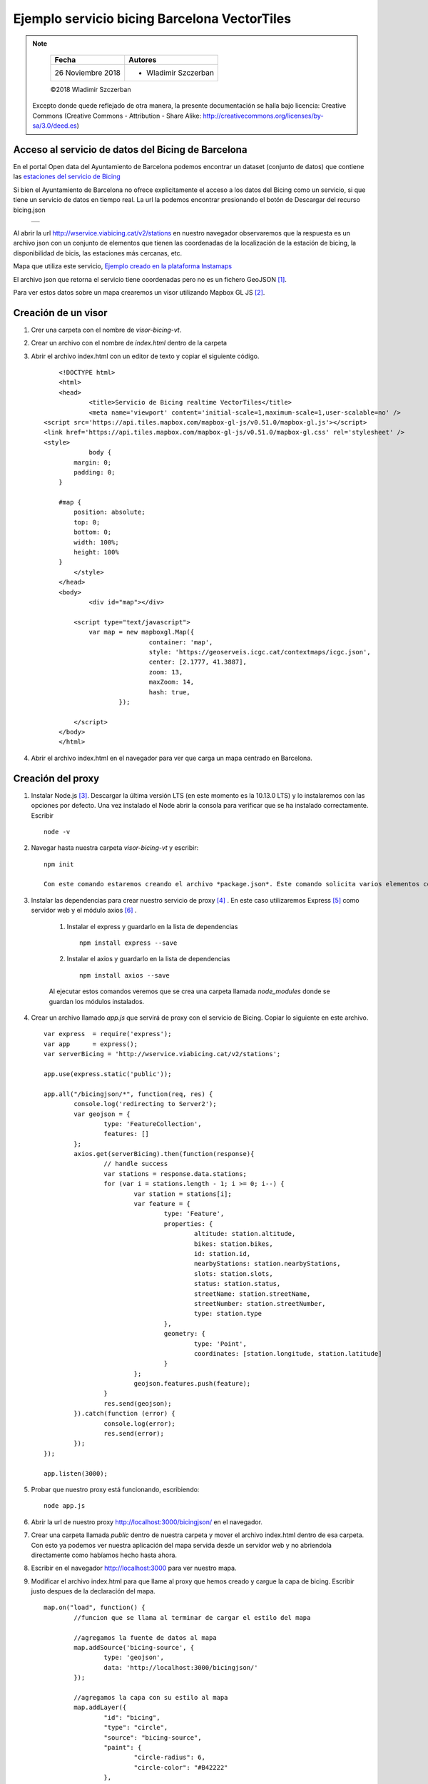 *********************************************
Ejemplo servicio bicing Barcelona VectorTiles
*********************************************

.. note::

	=================  ====================================================
	Fecha              Autores
	=================  ====================================================
	26 Noviembre 2018  * Wladimir Szczerban
	=================  ====================================================

	©2018 Wladimir Szczerban

  Excepto donde quede reflejado de otra manera, la presente documentación se halla bajo licencia: Creative Commons (Creative Commons - Attribution - Share Alike: http://creativecommons.org/licenses/by-sa/3.0/deed.es)


Acceso al servicio de datos del Bicing de Barcelona
---------------------------------------------------

En el portal Open data del Ayuntamiento de Barcelona podemos encontrar un dataset (conjunto de datos) que contiene las `estaciones del servicio de Bicing <http://opendata-ajuntament.barcelona.cat/data/es/dataset/bicing>`_ 

Si bien el Ayuntamiento de Barcelona no ofrece explicitamente el acceso a los datos del Bicing como un servicio, si que tiene un servicio de datos en tiempo real. La url la podemos encontrar presionando el botón de Descargar del recurso bicing.json 

		.. |bicing_bcn| image:: _images/bicing.png
		  :align: middle
		  :alt: capturar url servicio de bicing

		+--------------+
		| |bicing_bcn| |
		+--------------+


Al abrir la url http://wservice.viabicing.cat/v2/stations en nuestro navegador observaremos que la respuesta es un archivo json con un conjunto de elementos que tienen las coordenadas de la localización de la estación de bicing, la disponibilidad de bicis, las estaciones más cercanas, etc.

Mapa que utiliza este servicio, `Ejemplo creado en la plataforma Instamaps <https://www.instamaps.cat/instavisor/1611695/dc769e48513f5df888691d2048005934/Estacions_bicing_i_carrils_bici_a_BCN_.html?3D=false#14/41.3962/2.1714>`_

El archivo json que retorna el servicio tiene coordenadas pero no es un fichero GeoJSON [#]_.

Para ver estos datos sobre un mapa crearemos un visor utilizando Mapbox GL JS [#]_.

Creación de un visor
--------------------

#. Crer una carpeta con el nombre de *visor-bicing-vt*.
#. Crear un archivo con el nombre de *index.html* dentro de la carpeta
#. Abrir el archivo index.html con un editor de texto y copiar el siguiente código. ::

		<!DOCTYPE html>
		<html>
		<head>
			<title>Servicio de Bicing realtime VectorTiles</title>
			<meta name='viewport' content='initial-scale=1,maximum-scale=1,user-scalable=no' />
            <script src='https://api.tiles.mapbox.com/mapbox-gl-js/v0.51.0/mapbox-gl.js'></script>
            <link href='https://api.tiles.mapbox.com/mapbox-gl-js/v0.51.0/mapbox-gl.css' rel='stylesheet' />
            <style>
		        body {
                    margin: 0;
                    padding: 0;
                }
        
                #map {
                    position: absolute;
                    top: 0;
                    bottom: 0;
                    width: 100%;
                    height: 100%
                }
		    </style>
		</head>
		<body>
			<div id="map"></div>

		    <script type="text/javascript">
		    	var map = new mapboxgl.Map({
					container: 'map',
					style: 'https://geoserveis.icgc.cat/contextmaps/icgc.json',
					center: [2.1777, 41.3887],
					zoom: 13,
					maxZoom: 14,
					hash: true,
				});
				
		    </script>
		</body>
		</html>

#. Abrir el archivo index.html en el navegador para ver que carga un mapa centrado en Barcelona.

Creación del proxy
------------------

#. Instalar Node.js [#]_. Descargar la última versión LTS (en este momento es la 10.13.0 LTS) y lo instalaremos con las opciones por defecto. Una vez instalado el Node abrir la consola para verificar que se ha instalado correctamente. Escribir ::

		node -v

#. Navegar hasta nuestra carpeta *visor-bicing-vt* y escribir: ::

		npm init

		Con este comando estaremos creando el archivo *package.json*. Este comando solicita varios elementos como, por ejemplo, el nombre y la versión de la aplicación. Por ahora, sólo hay que pulsar ENTER para aceptar los valores predeterminados.		

#. Instalar las dependencias para crear nuestro servicio de proxy [#]_ . En este caso utilizaremos Express [#]_ como servidor web y el módulo axios [#]_ .

	#. Instalar el express y guardarlo en la lista de dependencias ::

			npm install express --save

	#. Instalar el axios y guardarlo en la lista de dependencias ::

			npm install axios --save

	Al ejecutar estos comandos veremos que se crea una carpeta llamada *node_modules* donde se guardan los módulos instalados.

#. Crear un archivo llamado *app.js* que servirá de proxy con el servicio de Bicing. Copiar lo siguiente en este archivo. ::

		var express  = require('express');
		var app      = express();
		var serverBicing = 'http://wservice.viabicing.cat/v2/stations';

		app.use(express.static('public'));
		 
		app.all("/bicingjson/*", function(req, res) {
			console.log('redirecting to Server2');
			var geojson = {
				type: 'FeatureCollection',
				features: []
			};
			axios.get(serverBicing).then(function(response){
				// handle success
				var stations = response.data.stations;
				for (var i = stations.length - 1; i >= 0; i--) {
					var station = stations[i];
					var feature = {
						type: 'Feature',
						properties: {
							altitude: station.altitude,
							bikes: station.bikes,
							id: station.id,
							nearbyStations: station.nearbyStations,
							slots: station.slots,
							status: station.status,
							streetName: station.streetName,
							streetNumber: station.streetNumber,
							type: station.type
						},
						geometry: {
							type: 'Point',
							coordinates: [station.longitude, station.latitude]
						}
					};
					geojson.features.push(feature);
				}
				res.send(geojson);
			}).catch(function (error) {
				console.log(error);
				res.send(error);
			});
		});

		app.listen(3000);

#. 	Probar que nuestro proxy está funcionando, escribiendo: ::

		node app.js

#. Abrir la url de nuestro proxy http://localhost:3000/bicingjson/ en el navegador.

#. Crear una carpeta llamada *public* dentro de nuestra carpeta y mover el archivo index.html dentro de esa carpeta. Con esto ya podemos ver nuestra aplicación del mapa servida desde un servidor web y no abriendola directamente como habíamos hecho hasta ahora. 

#. Escribir en el navegador http://localhost:3000 para ver nuestro mapa.

#. Modificar el archivo index.html para que llame al proxy que hemos creado y cargue la capa de bicing. Escribir justo despues de la declaración del mapa. ::

	map.on("load", function() {
		//funcion que se llama al terminar de cargar el estilo del mapa

		//agregamos la fuente de datos al mapa
		map.addSource('bicing-source', {
			type: 'geojson',
			data: 'http://localhost:3000/bicingjson/'
		});

		//agregamos la capa con su estilo al mapa
		map.addLayer({
			"id": "bicing",
			"type": "circle",
			"source": "bicing-source",
			"paint": {
				"circle-radius": 6,
				"circle-color": "#B42222"
			},
		});
	});

#. Recargar la aplicación y veremos los puntos de las estaciones de bicing.

#. Actualizar los datos del mapa. Para actualizar los datos del mapa se debe recargar la capa de estaciones de bicing cada X tiempo. Para recargar la capa cada 3 segundos escribir los siguiente al final de la función que se llama al terminar de cargar el estilo del mapa. ::

	window.setInterval(function() {
		map.getSource('bicing-source').setData('http://localhost:3000/bicingjson/');
	}, 3000);

#. Recargar la aplicación y veremos los puntos de las estaciones de bicing. Si vamos a la pestaña de red (network) en la consola de desarrollador del navegador podremos ver que cada 3 segundos se hace una llamada a nuestro proxy.

#. Cambiar el estilo de la capa de estaciones de bicing. Para representar las estaciones con un estilo basado en los valores de algunos de sus atributos utilizar el *data-driven style* siguiendo la especificación de estilo de Mapbox [#]_. Modificar la propiedad **paint** de la capa y escribir ::

	"paint": {
		"circle-radius": [
			"interpolate",
			["linear"],
			["to-number", ['get','slots']],
			0,
			5,
			33,
			15
		],
		"circle-color": [
			"interpolate",
			["linear"],
			["to-number", ["get", "bikes"]],
			0,
			"hsl(0, 88%, 55%)",
			37,
			"hsl(108, 93%, 59%)"
		],
		"circle-opacity": 0.86
	},

#. Crear un popup para ver la información de la estación al seleccionarla. Escribir después de donde definimos el onload ::

		map.on('click', function(e) {
			var features = map.queryRenderedFeatures(e.point, { layers: ['bicing'] });

			// if the features have no info, return nothing
			if (!features.length) {
				return;
			}

			var feature = features[0];

			// Populate the popup and set its coordinates
			// based on the feature found
			var popup = new mapboxgl.Popup()
			.setLngLat(feature.geometry.coordinates)
			.setHTML('<div id=\'popup\' class=\'popup\' style=\'z-index: 10;\'> <h5> ' + feature.properties.id + ' </h5>' +
			'<ul class=\'list-group\'>' +
			'<li class=\'list-group-item\'> ' + feature.properties.streetName + ' </li>' +
			'<li class=\'list-group-item\'> Bikes: ' + feature.properties.bikes + ' </li>' +
			'<li class=\'list-group-item\'> slots: ' + feature.properties.slots + ' </li></ul></div>')
			.addTo(map);
		}); 

#. Recargar la página y hacer click sobre alguna estación para ver su información en tiempo real.

#. Cambiar el tipo de cursor al pasar sobre una estación. Escribir después de donde definimos el onload ::

		// Use the same approach as above to indicate that the symbols are clickable
		// by changing the cursor style to 'pointer'
		map.on('mousemove', function(e) {
			var features = map.queryRenderedFeatures(e.point, { layers: ['bicing'] });
			map.getCanvas().style.cursor = features.length ? 'pointer' : '';
		});

#. Recargar la página y pasar sobre alguna estación para ver el cambio del cursor.

		.. |mapa_bicing_bcn| image:: _images/mapa_bicing.png
		  :align: middle
		  :alt: mapa de servicio de bicing

		+-------------------+
		| |mapa_bicing_bcn| |
		+-------------------+


Referencias
###########

.. [#] https://es.wikipedia.org/wiki/GeoJSON
.. [#] https://www.mapbox.com/mapbox-gl-js/api/
.. [#] https://nodejs.org/es/
.. [#] https://es.wikipedia.org/wiki/Servidor_proxy
.. [#] http://expressjs.com/
.. [#] https://github.com/axios/axios
.. [#] https://www.mapbox.com/mapbox-gl-js/style-spec
